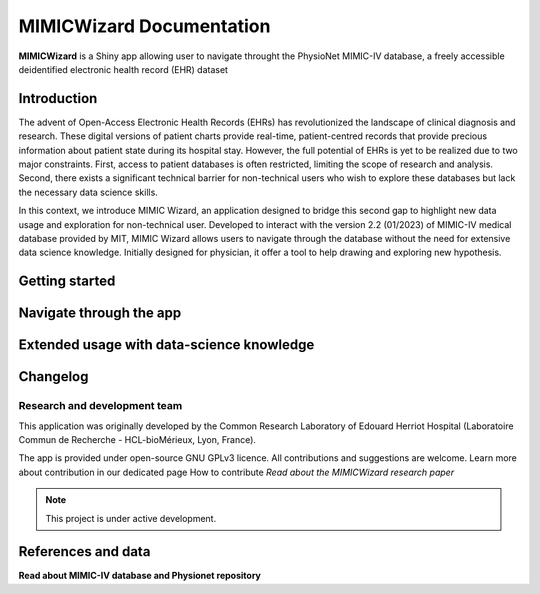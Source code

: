 MIMICWizard Documentation
########################

**MIMICWizard** is a Shiny app allowing user to navigate throught the PhysioNet MIMIC-IV database, a freely accessible deidentified electronic health record (EHR) dataset

Introduction
**************

The advent of Open-Access Electronic Health Records (EHRs) has revolutionized the landscape of clinical diagnosis and research. These digital versions of patient charts provide real-time, patient-centred records that provide precious information about patient state during its hospital stay.
However, the full potential of EHRs is yet to be realized due to two major constraints. 
First, access to patient databases is often restricted, limiting the scope of research and analysis. Second, there exists a significant technical barrier for non-technical users who wish to explore these databases but lack the necessary data science skills. 

In this context, we introduce MIMIC Wizard, an application designed to bridge this second gap to highlight new data usage and exploration for non-technical user. Developed to interact with the version 2.2 (01/2023) of  MIMIC-IV medical database provided by MIT, MIMIC Wizard allows users to navigate through the database without the need for extensive data science knowledge.
Initially designed for physician, it offer a tool to help drawing and exploring new hypothesis. 

Getting started
**************

Navigate through the app 
**************


Extended usage with data-science knowledge
**************


Changelog
**************


Research and development team
============================

This application was originally developed by the Common Research Laboratory of Edouard Herriot Hospital (Laboratoire Commun de Recherche - HCL-bioMérieux, Lyon, France).

.. image:: ../assets/LogoHCL.jpg
   :height: 100px
   :alt: Hospices Civils de Lyon logo
   :align: center

.. image:: ../assets/bm_logo_circle_rgb.png
   :height: 100px
   :alt: bioMérieux logo
   :align: center

The app is provided under open-source GNU GPLv3 licence. All contributions and suggestions are welcome. Learn more about contribution in our dedicated page How to contribute
*Read about the MIMICWizard research paper*

.. note::

   This project is under active development.


References and data
**************


**Read about MIMIC-IV database and Physionet repository**

